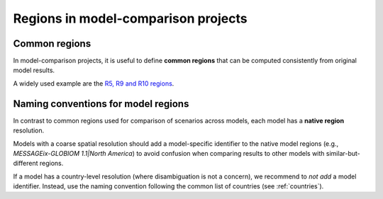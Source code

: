 .. _regions:

Regions in model-comparison projects
====================================

Common regions
--------------

In model-comparison projects, it is useful to define **common regions** that can be
computed consistently from original model results.

A widely used example are the `R5, R9 and R10 regions`_.

.. _`R5, R9 and R10 regions`: https://github.com/IAMconsortium/common-definitions/blob/main/definitions/region/common.yaml

Naming conventions for model regions
------------------------------------

In contrast to common regions used for comparison of scenarios across models,
each model has a **native region** resolution.

Models with a coarse spatial resolution should add a model-specific identifier to the
native model regions (e.g., `MESSAGEix-GLOBIOM 1.1|North America`) to avoid confusion
when comparing results to other models with similar-but-different regions.

If a model has a country-level resolution (where disambiguation is not a concern),
we recommend to *not add* a model identifier. Instead, use the naming convention
following the common list of countries (see :ref:`countries`).
